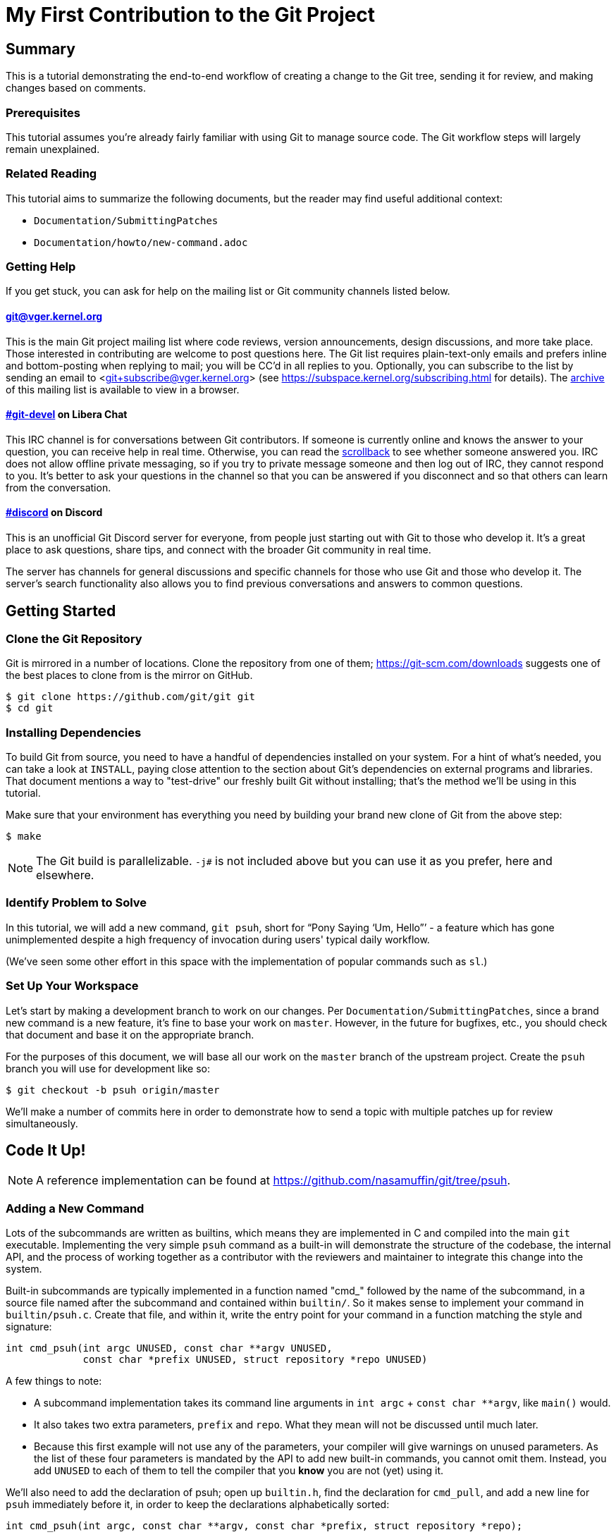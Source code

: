 My First Contribution to the Git Project
========================================
:sectanchors:

[[summary]]
== Summary

This is a tutorial demonstrating the end-to-end workflow of creating a change to
the Git tree, sending it for review, and making changes based on comments.

[[prerequisites]]
=== Prerequisites

This tutorial assumes you're already fairly familiar with using Git to manage
source code.  The Git workflow steps will largely remain unexplained.

[[related-reading]]
=== Related Reading

This tutorial aims to summarize the following documents, but the reader may find
useful additional context:

- `Documentation/SubmittingPatches`
- `Documentation/howto/new-command.adoc`

[[getting-help]]
=== Getting Help

If you get stuck, you can ask for help on the mailing list or Git community channels listed below.

==== git@vger.kernel.org

This is the main Git project mailing list where code reviews, version
announcements, design discussions, and more take place. Those interested in
contributing are welcome to post questions here. The Git list requires
plain-text-only emails and prefers inline and bottom-posting when replying to
mail; you will be CC'd in all replies to you. Optionally, you can subscribe to
the list by sending an email to <git+subscribe@vger.kernel.org>
(see https://subspace.kernel.org/subscribing.html for details).
The https://lore.kernel.org/git[archive] of this mailing list is
available to view in a browser.

==== https://web.libera.chat/#git-devel[#git-devel] on Libera Chat

This IRC channel is for conversations between Git contributors. If someone is
currently online and knows the answer to your question, you can receive help
in real time. Otherwise, you can read the
https://colabti.org/irclogger/irclogger_logs/git-devel[scrollback] to see
whether someone answered you. IRC does not allow offline private messaging, so
if you try to private message someone and then log out of IRC, they cannot
respond to you. It's better to ask your questions in the channel so that you
can be answered if you disconnect and so that others can learn from the
conversation.

==== https://discord.gg/GRFVkzgxRd[#discord] on Discord
This is an unofficial Git Discord server for everyone, from people just
starting out with Git to those who develop it. It's a great place to ask
questions, share tips, and connect with the broader Git community in real time.

The server has channels for general discussions and specific channels for those
who use Git and those who develop it. The server's search functionality also
allows you to find previous conversations and answers to common questions.

[[getting-started]]
== Getting Started

[[cloning]]
=== Clone the Git Repository

Git is mirrored in a number of locations. Clone the repository from one of them;
https://git-scm.com/downloads suggests one of the best places to clone from is
the mirror on GitHub.

----
$ git clone https://github.com/git/git git
$ cd git
----

[[dependencies]]
=== Installing Dependencies

To build Git from source, you need to have a handful of dependencies installed
on your system. For a hint of what's needed, you can take a look at
`INSTALL`, paying close attention to the section about Git's dependencies on
external programs and libraries. That document mentions a way to "test-drive"
our freshly built Git without installing; that's the method we'll be using in
this tutorial.

Make sure that your environment has everything you need by building your brand
new clone of Git from the above step:

----
$ make
----

NOTE: The Git build is parallelizable. `-j#` is not included above but you can
use it as you prefer, here and elsewhere.

[[identify-problem]]
=== Identify Problem to Solve

////
Use + to indicate fixed-width here; couldn't get ` to work nicely with the
quotes around "Pony Saying 'Um, Hello'".
////
In this tutorial, we will add a new command, +git psuh+, short for ``Pony Saying
`Um, Hello''' - a feature which has gone unimplemented despite a high frequency
of invocation during users' typical daily workflow.

(We've seen some other effort in this space with the implementation of popular
commands such as `sl`.)

[[setup-workspace]]
=== Set Up Your Workspace

Let's start by making a development branch to work on our changes. Per
`Documentation/SubmittingPatches`, since a brand new command is a new feature,
it's fine to base your work on `master`. However, in the future for bugfixes,
etc., you should check that document and base it on the appropriate branch.

For the purposes of this document, we will base all our work on the `master`
branch of the upstream project. Create the `psuh` branch you will use for
development like so:

----
$ git checkout -b psuh origin/master
----

We'll make a number of commits here in order to demonstrate how to send a topic
with multiple patches up for review simultaneously.

[[code-it-up]]
== Code It Up!

NOTE: A reference implementation can be found at
https://github.com/nasamuffin/git/tree/psuh.

[[add-new-command]]
=== Adding a New Command

Lots of the subcommands are written as builtins, which means they are
implemented in C and compiled into the main `git` executable. Implementing the
very simple `psuh` command as a built-in will demonstrate the structure of the
codebase, the internal API, and the process of working together as a contributor
with the reviewers and maintainer to integrate this change into the system.

Built-in subcommands are typically implemented in a function named "cmd_"
followed by the name of the subcommand, in a source file named after the
subcommand and contained within `builtin/`. So it makes sense to implement your
command in `builtin/psuh.c`. Create that file, and within it, write the entry
point for your command in a function matching the style and signature:

----
int cmd_psuh(int argc UNUSED, const char **argv UNUSED,
	     const char *prefix UNUSED, struct repository *repo UNUSED)
----

A few things to note:

* A subcommand implementation takes its command line arguments
  in `int argc` + `const char **argv`, like `main()` would.

* It also takes two extra parameters, `prefix` and `repo`. What
  they mean will not be discussed until much later.

* Because this first example will not use any of the parameters,
  your compiler will give warnings on unused parameters. As the
  list of these four parameters is mandated by the API to add
  new built-in commands, you cannot omit them. Instead, you add
  `UNUSED` to each of them to tell the compiler that you *know*
  you are not (yet) using it.

We'll also need to add the declaration of psuh; open up `builtin.h`, find the
declaration for `cmd_pull`, and add a new line for `psuh` immediately before it,
in order to keep the declarations alphabetically sorted:

----
int cmd_psuh(int argc, const char **argv, const char *prefix, struct repository *repo);
----

Be sure to `#include "builtin.h"` in your `psuh.c`. You'll also need to
`#include "gettext.h"` to use functions related to printing output text.

Go ahead and add some throwaway printf to the `cmd_psuh` function. This is a
decent starting point as we can now add build rules and register the command.

NOTE: Your throwaway text, as well as much of the text you will be adding over
the course of this tutorial, is user-facing. That means it needs to be
localizable. Take a look at `po/README` under "Marking strings for translation".
Throughout the tutorial, we will mark strings for translation as necessary; you
should also do so when writing your user-facing commands in the future.

----
int cmd_psuh(int argc UNUSED, const char **argv UNUSED,
	     const char *prefix UNUSED, struct repository *repo UNUSED)
{
	printf(_("Pony saying hello goes here.\n"));
	return 0;
}
----

Let's try to build it.  Open `Makefile`, find where `builtin/pull.o` is added
to `BUILTIN_OBJS`, and add `builtin/psuh.o` in the same way next to it in
alphabetical order. Once you've done so, move to the top-level directory and
build simply with `make`. Also add the `DEVELOPER=1` variable to turn on
some additional warnings:

----
$ echo DEVELOPER=1 >config.mak
$ make
----

NOTE: When you are developing the Git project, it's preferred that you use the
`DEVELOPER` flag; if there's some reason it doesn't work for you, you can turn
it off, but it's a good idea to mention the problem to the mailing list.

Great, now your new command builds happily on its own. But nobody invokes it.
Let's change that.

The list of commands lives in `git.c`. We can register a new command by adding
a `cmd_struct` to the `commands[]` array. `struct cmd_struct` takes a string
with the command name, a function pointer to the command implementation, and a
setup option flag. For now, let's keep mimicking `push`. Find the line where
`cmd_push` is registered, copy it, and modify it for `cmd_psuh`, placing the new
line in alphabetical order (immediately before `cmd_pull`).

The options are documented in `builtin.h` under "Adding a new built-in." Since
we hope to print some data about the user's current workspace context later,
we need a Git directory, so choose `RUN_SETUP` as your only option.

Go ahead and build again. You should see a clean build, so let's kick the tires
and see if it works. There's a binary you can use to test with in the
`bin-wrappers` directory.

----
$ ./bin-wrappers/git psuh
----

Check it out! You've got a command! Nice work! Let's commit this.

`git status` reveals modified `Makefile`, `builtin.h`, and `git.c` as well as
untracked `builtin/psuh.c` and `git-psuh`. First, let's take care of the binary,
which should be ignored. Open `.gitignore` in your editor, find `/git-pull`, and
add an entry for your new command in alphabetical order:

----
...
/git-prune-packed
/git-psuh
/git-pull
/git-push
/git-quiltimport
/git-range-diff
...
----

Checking `git status` again should show that `git-psuh` has been removed from
the untracked list and `.gitignore` has been added to the modified list. Now we
can stage and commit:

----
$ git add Makefile builtin.h builtin/psuh.c git.c .gitignore
$ git commit -s
----

You will be presented with your editor in order to write a commit message. Start
the commit with a 50-column or less subject line, including the name of the
component you're working on, followed by a blank line (always required) and then
the body of your commit message, which should provide the bulk of the context.
Remember to be explicit and provide the "Why" of your change, especially if it
couldn't easily be understood from your diff. When editing your commit message,
don't remove the `Signed-off-by` trailer which was added by `-s` above.

----
psuh: add a built-in by popular demand

Internal metrics indicate this is a command many users expect to be
present. So here's an implementation to help drive customer
satisfaction and engagement: a pony which doubtfully greets the user,
or, a Pony Saying "Um, Hello" (PSUH).

This commit message is intentionally formatted to 72 columns per line,
starts with a single line as "commit message subject" that is written as
if to command the codebase to do something (add this, teach a command
that). The body of the message is designed to add information about the
commit that is not readily deduced from reading the associated diff,
such as answering the question "why?".

Signed-off-by: A U Thor <author@example.com>
----

Go ahead and inspect your new commit with `git show`. "psuh:" indicates you
have modified mainly the `psuh` command. The subject line gives readers an idea
of what you've changed. The sign-off line (`-s`) indicates that you agree to
the Developer's Certificate of Origin 1.1 (see the
`Documentation/SubmittingPatches` +++[[dco]]+++ header).

For the remainder of the tutorial, the subject line only will be listed for the
sake of brevity. However, fully-fleshed example commit messages are available
on the reference implementation linked at the top of this document.

[[implementation]]
=== Implementation

It's probably useful to do at least something besides printing out a string.
Let's start by having a look at everything we get.

Modify your `cmd_psuh` implementation to dump the args you're passed,
keeping existing `printf()` calls in place; because the args are now
used, remove the `UNUSED` macro from them:

----
	int i;

	...

	printf(Q_("Your args (there is %d):\n",
		  "Your args (there are %d):\n",
		  argc),
	       argc);
	for (i = 0; i < argc; i++)
		printf("%d: %s\n", i, argv[i]);

	printf(_("Your current working directory:\n<top-level>%s%s\n"),
	       prefix ? "/" : "", prefix ? prefix : "");

----

Build and try it. As you may expect, there's pretty much just whatever we give
on the command line, including the name of our command. (If `prefix` is empty
for you, try `cd Documentation/ && ../bin-wrappers/git psuh`). That's not so
helpful. So what other context can we get?

Add a line to `#include "config.h"` and `#include "repository.h"`.
Then, add the following bits to the function body:
function body:

----
	const char *cfg_name;

...

	repo_config(repo, git_default_config, NULL);
	if (repo_config_get_string_tmp(repo, "user.name", &cfg_name))
		printf(_("No name is found in config\n"));
	else
		printf(_("Your name: %s\n"), cfg_name);
----

`repo_config()` will grab the configuration from config files known to Git and
apply standard precedence rules. `repo_config_get_string_tmp()` will look up
a specific key ("user.name") and give you the value. There are a number of
single-key lookup functions like this one; you can see them all (and more info
about how to use `repo_config()`) in `Documentation/technical/api-config.adoc`.

You should see that the name printed matches the one you see when you run:

----
$ git config --get user.name
----

Great! Now we know how to check for values in the Git config. Let's commit this
too, so we don't lose our progress.

----
$ git add builtin/psuh.c
$ git commit -sm "psuh: show parameters & config opts"
----

NOTE: Again, the above is for sake of brevity in this tutorial. In a real change
you should not use `-m` but instead use the editor to write a meaningful
message.

Still, it'd be nice to know what the user's working context is like. Let's see
if we can print the name of the user's current branch. We can mimic the
`git status` implementation; the printer is located in `wt-status.c` and we can
see that the branch is held in a `struct wt_status`.

`wt_status_print()` gets invoked by `cmd_status()` in `builtin/commit.c`.
Looking at that implementation we see the status config being populated like so:

----
status_init_config(&s, git_status_config);
----

But as we drill down, we can find that `status_init_config()` wraps a call
to `repo_config()`. Let's modify the code we wrote in the previous commit.

Be sure to include the header to allow you to use `struct wt_status`:

----
#include "wt-status.h"
----

Then modify your `cmd_psuh` implementation to declare your `struct wt_status`,
prepare it, and print its contents:

----
	struct wt_status status;

...

	wt_status_prepare(repo, &status);
	repo_config(repo, git_default_config, &status);

...

	printf(_("Your current branch: %s\n"), status.branch);
----

Run it again. Check it out - here's the (verbose) name of your current branch!

Let's commit this as well.

----
$ git add builtin/psuh.c
$ git commit -sm "psuh: print the current branch"
----

Now let's see if we can get some info about a specific commit.

Luckily, there are some helpers for us here. `commit.h` has a function called
`lookup_commit_reference_by_name` to which we can simply provide a hardcoded
string; `pretty.h` has an extremely handy `pp_commit_easy()` call which doesn't
require a full format object to be passed.

Add the following includes:

----
#include "commit.h"
#include "pretty.h"
----

Then, add the following lines within your implementation of `cmd_psuh()` near
the declarations and the logic, respectively.

----
	struct commit *c = NULL;
	struct strbuf commitline = STRBUF_INIT;

...

	c = lookup_commit_reference_by_name("origin/master");

	if (c != NULL) {
		pp_commit_easy(CMIT_FMT_ONELINE, c, &commitline);
		printf(_("Current commit: %s\n"), commitline.buf);
	}
----

The `struct strbuf` provides some safety belts to your basic `char*`, one of
which is a length member to prevent buffer overruns. It needs to be initialized
nicely with `STRBUF_INIT`. Keep it in mind when you need to pass around `char*`.

`lookup_commit_reference_by_name` resolves the name you pass it, so you can play
with the value there and see what kind of things you can come up with.

`pp_commit_easy` is a convenience wrapper in `pretty.h` that takes a single
format enum shorthand, rather than an entire format struct. It then
pretty-prints the commit according to that shorthand. These are similar to the
formats available with `--pretty=FOO` in many Git commands.

Build it and run, and if you're using the same name in the example, you should
see the subject line of the most recent commit in `origin/master` that you know
about. Neat! Let's commit that as well.

----
$ git add builtin/psuh.c
$ git commit -sm "psuh: display the top of origin/master"
----

[[add-documentation]]
=== Adding Documentation

Awesome! You've got a fantastic new command that you're ready to share with the
community. But hang on just a minute - this isn't very user-friendly. Run the
following:

----
$ ./bin-wrappers/git help psuh
----

Your new command is undocumented! Let's fix that.

Take a look at `Documentation/git-*.adoc`. These are the manpages for the
subcommands that Git knows about. You can open these up and take a look to get
acquainted with the format, but then go ahead and make a new file
`Documentation/git-psuh.adoc`. Like with most of the documentation in the Git
project, help pages are written with AsciiDoc (see CodingGuidelines, "Writing
Documentation" section). Use the following template to fill out your own
manpage:

// Surprisingly difficult to embed AsciiDoc source within AsciiDoc.
[listing]
....
git-psuh(1)
===========

NAME
----
git-psuh - Delight users' typo with a shy horse


SYNOPSIS
--------
[verse]
'git-psuh [<arg>...]'

DESCRIPTION
-----------
...

OPTIONS[[OPTIONS]]
------------------
...

OUTPUT
------
...

GIT
---
Part of the linkgit:git[1] suite
....

The most important pieces of this to note are the file header, underlined by =,
the NAME section, and the SYNOPSIS, which would normally contain the grammar if
your command took arguments. Try to use well-established manpage headers so your
documentation is consistent with other Git and UNIX manpages; this makes life
easier for your user, who can skip to the section they know contains the
information they need.

NOTE: Before trying to build the docs, make sure you have the package `asciidoc`
installed.

Now that you've written your manpage, you'll need to build it explicitly. We
convert your AsciiDoc to troff which is man-readable like so:

----
$ make all doc
$ man Documentation/git-psuh.1
----

or

----
$ make -C Documentation/ git-psuh.1
$ man Documentation/git-psuh.1
----

While this isn't as satisfying as running through `git help`, you can at least
check that your help page looks right.

You can also check that the documentation coverage is good (that is, the project
sees that your command has been implemented as well as documented) by running
`make check-docs` from the top-level.

Go ahead and commit your new documentation change.

[[add-usage]]
=== Adding Usage Text

Try and run `./bin-wrappers/git psuh -h`. Your command should crash at the end.
That's because `-h` is a special case which your command should handle by
printing usage.

Take a look at `Documentation/technical/api-parse-options.adoc`. This is a handy
tool for pulling out options you need to be able to handle, and it takes a
usage string.

In order to use it, we'll need to prepare a NULL-terminated array of usage
strings and a `builtin_psuh_options` array.

Add a line to `#include "parse-options.h"`.

At global scope, add your array of usage strings:

----
static const char * const psuh_usage[] = {
	N_("git psuh [<arg>...]"),
	NULL,
};
----

Then, within your `cmd_psuh()` implementation, we can declare and populate our
`option` struct. Ours is pretty boring but you can add more to it if you want to
explore `parse_options()` in more detail:

----
	struct option options[] = {
		OPT_END()
	};
----

Finally, before you print your args and prefix, add the call to
`parse-options()`:

----
	argc = parse_options(argc, argv, prefix, options, psuh_usage, 0);
----

This call will modify your `argv` parameter. It will strip the options you
specified in `options` from `argv` and the locations pointed to from `options`
entries will be updated. Be sure to replace your `argc` with the result from
`parse_options()`, or you will be confused if you try to parse `argv` later.

It's worth noting the special argument `--`. As you may be aware, many Unix
commands use `--` to indicate "end of named parameters" - all parameters after
the `--` are interpreted merely as positional arguments. (This can be handy if
you want to pass as a parameter something which would usually be interpreted as
a flag.) `parse_options()` will terminate parsing when it reaches `--` and give
you the rest of the options afterwards, untouched.

Now that you have a usage hint, you can teach Git how to show it in the general
command list shown by `git help git` or `git help -a`, which is generated from
`command-list.txt`. Find the line for 'git-pull' so you can add your 'git-psuh'
line above it in alphabetical order. Now, we can add some attributes about the
command which impacts where it shows up in the aforementioned help commands. The
top of `command-list.txt` shares some information about what each attribute
means; in those help pages, the commands are sorted according to these
attributes. `git psuh` is user-facing, or porcelain - so we will mark it as
"mainporcelain". For "mainporcelain" commands, the comments at the top of
`command-list.txt` indicate we can also optionally add an attribute from another
list; since `git psuh` shows some information about the user's workspace but
doesn't modify anything, let's mark it as "info". Make sure to keep your
attributes in the same style as the rest of `command-list.txt` using spaces to
align and delineate them:

----
git-prune-packed                        plumbingmanipulators
git-psuh                                mainporcelain		info
git-pull                                mainporcelain           remote
git-push                                mainporcelain           remote
----

Build again. Now, when you run with `-h`, you should see your usage printed and
your command terminated before anything else interesting happens. Great!

Go ahead and commit this one, too.

[[testing]]
== Testing

It's important to test your code - even for a little toy command like this one.
Moreover, your patch won't be accepted into the Git tree without tests. Your
tests should:

* Illustrate the current behavior of the feature
* Prove the current behavior matches the expected behavior
* Ensure the externally-visible behavior isn't broken in later changes

So let's write some tests.

Related reading: `t/README`

[[overview-test-structure]]
=== Overview of Testing Structure

The tests in Git live in `t/` and are named with a 4-digit decimal number using
the schema shown in the Naming Tests section of `t/README`.

[[write-new-test]]
=== Writing Your Test

Since this a toy command, let's go ahead and name the test with t9999. However,
as many of the family/subcmd combinations are full, best practice seems to be
to find a command close enough to the one you've added and share its naming
space.

Create a new file `t/t9999-psuh-tutorial.sh`. Begin with the header as so (see
"Writing Tests" and "Source 'test-lib.sh'" in `t/README`):

----
#!/bin/sh

test_description='git-psuh test

This test runs git-psuh and makes sure it does not crash.'

. ./test-lib.sh
----

Tests are framed inside of a `test_expect_success` in order to output TAP
formatted results. Let's make sure that `git psuh` doesn't exit poorly and does
mention the right animal somewhere:

----
test_expect_success 'runs correctly with no args and good output' '
	git psuh >actual &&
	grep Pony actual
'
----

Indicate that you've run everything you wanted by adding the following at the
bottom of your script:

----
test_done
----

Make sure you mark your test script executable:

----
$ chmod +x t/t9999-psuh-tutorial.sh
----

You can get an idea of whether you created your new test script successfully
by running `make -C t test-lint`, which will check for things like test number
uniqueness, executable bit, and so on.

[[local-test]]
=== Running Locally

Let's try and run locally:

----
$ make
$ cd t/ && prove t9999-psuh-tutorial.sh
----

You can run the full test suite and ensure `git-psuh` didn't break anything:

----
$ cd t/
$ prove -j$(nproc) --shuffle t[0-9]*.sh
----

NOTE: You can also do this with `make test` or use any testing harness which can
speak TAP. `prove` can run concurrently. `shuffle` randomizes the order the
tests are run in, which makes them resilient against unwanted inter-test
dependencies. `prove` also makes the output nicer.

Go ahead and commit this change, as well.

[[ready-to-share]]
== Getting Ready to Share: Anatomy of a Patch Series

You may have noticed already that the Git project performs its code reviews via
emailed patches, which are then applied by the maintainer when they are ready
and approved by the community. The Git project does not accept contributions from
pull requests, and the patches emailed for review need to be formatted a
specific way.

:patch-series: https://lore.kernel.org/git/pull.1218.git.git.1645209647.gitgitgadget@gmail.com/
:lore: https://lore.kernel.org/git/

Before taking a look at how to convert your commits into emailed patches,
let's analyze what the end result, a "patch series", looks like. Here is an
{patch-series}[example] of the summary view for a patch series on the web interface of
the {lore}[Git mailing list archive]:

----
2022-02-18 18:40 [PATCH 0/3] libify reflog John Cai via GitGitGadget
2022-02-18 18:40 ` [PATCH 1/3] reflog: libify delete reflog function and helpers John Cai via GitGitGadget
2022-02-18 19:10   ` Ævar Arnfjörð Bjarmason [this message]
2022-02-18 19:39     ` Taylor Blau
2022-02-18 19:48       ` Ævar Arnfjörð Bjarmason
2022-02-18 19:35   ` Taylor Blau
2022-02-21  1:43     ` John Cai
2022-02-21  1:50       ` Taylor Blau
2022-02-23 19:50         ` John Cai
2022-02-18 20:00   ` // other replies elided
2022-02-18 18:40 ` [PATCH 2/3] reflog: call reflog_delete from reflog.c John Cai via GitGitGadget
2022-02-18 19:15   ` Ævar Arnfjörð Bjarmason
2022-02-18 20:26     ` Junio C Hamano
2022-02-18 18:40 ` [PATCH 3/3] stash: call reflog_delete from reflog.c John Cai via GitGitGadget
2022-02-18 19:20   ` Ævar Arnfjörð Bjarmason
2022-02-19  0:21     ` Taylor Blau
2022-02-22  2:36     ` John Cai
2022-02-22 10:51       ` Ævar Arnfjörð Bjarmason
2022-02-18 19:29 ` [PATCH 0/3] libify reflog Ævar Arnfjörð Bjarmason
2022-02-22 18:30 ` [PATCH v2 0/3] libify reflog John Cai via GitGitGadget
2022-02-22 18:30   ` [PATCH v2 1/3] stash: add test to ensure reflog --rewrite --updatref behavior John Cai via GitGitGadget
2022-02-23  8:54     ` Ævar Arnfjörð Bjarmason
2022-02-23 21:27       ` Junio C Hamano
// continued
----

We can note a few things:

- Each commit is sent as a separate email, with the commit message title as
  subject, prefixed with "[PATCH _i_/_n_]" for the _i_-th commit of an
  _n_-commit series.
- Each patch is sent as a reply to an introductory email called the _cover
  letter_ of the series, prefixed "[PATCH 0/_n_]".
- Subsequent iterations of the patch series are labelled "PATCH v2", "PATCH
  v3", etc. in place of "PATCH". For example, "[PATCH v2 1/3]" would be the first of
  three patches in the second iteration. Each iteration is sent with a new cover
  letter (like "[PATCH v2 0/3]" above), itself a reply to the cover letter of the
  previous iteration (more on that below).

NOTE: A single-patch topic is sent with "[PATCH]", "[PATCH v2]", etc. without
_i_/_n_ numbering (in the above thread overview, no single-patch topic appears,
though).

[[cover-letter]]
=== The cover letter

In addition to an email per patch, the Git community also expects your patches
to come with a cover letter. This is an important component of change
submission as it explains to the community from a high level what you're trying
to do, and why, in a way that's more apparent than just looking at your
patches.

The title of your cover letter should be something which succinctly covers the
purpose of your entire topic branch. It's often in the imperative mood, just
like our commit message titles. Here is how we'll title our series:

---
Add the 'psuh' command
---

The body of the cover letter is used to give additional context to reviewers.
Be sure to explain anything your patches don't make clear on their own, but
remember that since the cover letter is not recorded in the commit history,
anything that might be useful to future readers of the repository's history
should also be in your commit messages.

Here's an example body for `psuh`:

----
Our internal metrics indicate widespread interest in the command
git-psuh - that is, many users are trying to use it, but finding it is
unavailable, using some unknown workaround instead.

The following handful of patches add the psuh command and implement some
handy features on top of it.

This patchset is part of the MyFirstContribution tutorial and should not
be merged.
----

At this point the tutorial diverges, in order to demonstrate two
different methods of formatting your patchset and getting it reviewed.

The first method to be covered is GitGitGadget, which is useful for those
already familiar with GitHub's common pull request workflow. This method
requires a GitHub account.

The second method to be covered is `git send-email`, which can give slightly
more fine-grained control over the emails to be sent. This method requires some
setup which can change depending on your system and will not be covered in this
tutorial.

Regardless of which method you choose, your engagement with reviewers will be
the same; the review process will be covered after the sections on GitGitGadget
and `git send-email`.

[[howto-ggg]]
== Sending Patches via GitGitGadget

One option for sending patches is to follow a typical pull request workflow and
send your patches out via GitGitGadget. GitGitGadget is a tool created by
Johannes Schindelin to make life as a Git contributor easier for those used to
the GitHub PR workflow. It allows contributors to open pull requests against its
mirror of the Git project, and does some magic to turn the PR into a set of
emails and send them out for you. It also runs the Git continuous integration
suite for you. It's documented at https://gitgitgadget.github.io/.

[[create-fork]]
=== Forking `git/git` on GitHub

Before you can send your patch off to be reviewed using GitGitGadget, you will
need to fork the Git project and upload your changes. First thing - make sure
you have a GitHub account.

Head to the https://github.com/git/git[GitHub mirror] and look for the Fork
button. Place your fork wherever you deem appropriate and create it.

[[upload-to-fork]]
=== Uploading to Your Own Fork

To upload your branch to your own fork, you'll need to add the new fork as a
remote. You can use `git remote -v` to show the remotes you have added already.
From your new fork's page on GitHub, you can press "Clone or download" to get
the URL; then you need to run the following to add, replacing your own URL and
remote name for the examples provided:

----
$ git remote add remotename git@github.com:remotename/git.git
----

or to use the HTTPS URL:

----
$ git remote add remotename https://github.com/remotename/git/.git
----

Run `git remote -v` again and you should see the new remote showing up.
`git fetch remotename` (with the real name of your remote replaced) in order to
get ready to push.

Next, double-check that you've been doing all your development in a new branch
by running `git branch`. If you didn't, now is a good time to move your new
commits to their own branch.

As mentioned briefly at the beginning of this document, we are basing our work
on `master`, so go ahead and update as shown below, or using your preferred
workflow.

----
$ git checkout master
$ git pull -r
$ git rebase master psuh
----

Finally, you're ready to push your new topic branch! (Due to our branch and
command name choices, be careful when you type the command below.)

----
$ git push remotename psuh
----

Now you should be able to go and check out your newly created branch on GitHub.

[[send-pr-ggg]]
=== Sending a PR to GitGitGadget

In order to have your code tested and formatted for review, you need to start by
opening a Pull Request against either `gitgitgadget/git` or `git/git`. Head to
https://github.com/gitgitgadget/git or https://github.com/git/git and open a PR
either with the "New pull request" button or the convenient "Compare & pull
request" button that may appear with the name of your newly pushed branch.

The differences between using `gitgitgadget/git` and `git/git` as your base can
be found [here](https://gitgitgadget.github.io/#should-i-use-gitgitgadget-on-gitgitgadgets-git-fork-or-on-gits-github-mirror)

Review the PR's title and description, as they're used by GitGitGadget
respectively as the subject and body of the cover letter for your change. Refer
to <<cover-letter,"The cover letter">> above for advice on how to title your
submission and what content to include in the description.

NOTE: For single-patch contributions, your commit message should already be
meaningful and explain at a high level the purpose (what is happening and why)
of your patch, so you usually do not need any additional context. In that case,
remove the PR description that GitHub automatically generates from your commit
message (your PR description should be empty). If you do need to supply even
more context, you can do so in that space and it will be appended to the email
that GitGitGadget will send, between the three-dash line and the diffstat
(see <<single-patch,Bonus Chapter: One-Patch Changes>> for how this looks once
submitted).

When you're happy, submit your pull request.

[[run-ci-ggg]]
=== Running CI and Getting Ready to Send

If it's your first time using GitGitGadget (which is likely, as you're using
this tutorial) then someone will need to give you permission to use the tool.
As mentioned in the GitGitGadget documentation, you just need someone who
already uses it to comment on your PR with `/allow <username>`. GitGitGadget
will automatically run your PRs through the CI even without the permission given
but you will not be able to `/submit` your changes until someone allows you to
use the tool.

NOTE: You can typically find someone who can `/allow` you on GitGitGadget by
either examining recent pull requests where someone has been granted `/allow`
(https://github.com/gitgitgadget/git/pulls?utf8=%E2%9C%93&q=is%3Apr+is%3Aopen+%22%2Fallow%22[Search:
is:pr is:open "/allow"]), in which case both the author and the person who
granted the `/allow` can now `/allow` you, or by inquiring on the
https://web.libera.chat/#git-devel[#git-devel] IRC channel on Libera Chat
linking your pull request and asking for someone to `/allow` you.

If the CI fails, you can update your changes with `git rebase -i` and push your
branch again:

----
$ git push -f remotename psuh
----

In fact, you should continue to make changes this way up until the point when
your patch is accepted into `next`.

////
TODO https://github.com/gitgitgadget/gitgitgadget/issues/83
It'd be nice to be able to verify that the patch looks good before sending it
to everyone on Git mailing list.
[[check-work-ggg]]
=== Check Your Work
////

[[send-mail-ggg]]
=== Sending Your Patches

Now that your CI is passing and someone has granted you permission to use
GitGitGadget with the `/allow` command, sending out for review is as simple as
commenting on your PR with `/submit`.

[[responding-ggg]]
=== Updating With Comments

Skip ahead to <<reviewing,Responding to Reviews>> for information on how to
reply to review comments you will receive on the mailing list.

Once you have your branch again in the shape you want following all review
comments, you can submit again:

----
$ git push -f remotename psuh
----

Next, go look at your pull request against GitGitGadget; you should see the CI
has been kicked off again. Now while the CI is running is a good time for you
to modify your description at the top of the pull request thread; it will be
used again as the cover letter. You should use this space to describe what
has changed since your previous version, so that your reviewers have some idea
of what they're looking at. When the CI is done running, you can comment once
more with `/submit` - GitGitGadget will automatically add a v2 mark to your
changes.

[[howto-git-send-email]]
== Sending Patches with `git send-email`

If you don't want to use GitGitGadget, you can also use Git itself to mail your
patches. Some benefits of using Git this way include finer grained control of
subject line (for example, being able to use the tag [RFC PATCH] in the subject)
and being able to send a ``dry run'' mail to yourself to ensure it all looks
good before going out to the list.

[[setup-git-send-email]]
=== Prerequisite: Setting Up `git send-email`

Configuration for `send-email` can vary based on your operating system and email
provider, and so will not be covered in this tutorial, beyond stating that in
many distributions of Linux, `git-send-email` is not packaged alongside the
typical `git` install. You may need to install this additional package; there
are a number of resources online to help you do so. You will also need to
determine the right way to configure it to use your SMTP server; again, as this
configuration can change significantly based on your system and email setup, it
is out of scope for the context of this tutorial.

[[format-patch]]
=== Preparing Initial Patchset

Sending emails with Git is a two-part process; before you can prepare the emails
themselves, you'll need to prepare the patches. Luckily, this is pretty simple:

----
$ git format-patch --cover-letter -o psuh/ --base=auto psuh@{u}..psuh
----

 . The `--cover-letter` option tells `format-patch` to create a
   cover letter template for you. You will need to fill in the
   template before you're ready to send - but for now, the template
   will be next to your other patches.

 . The `-o psuh/` option tells `format-patch` to place the patch
   files into a directory. This is useful because `git send-email`
   can take a directory and send out all the patches from there.

 . The `--base=auto` option tells the command to record the "base
   commit", on which the recipient is expected to apply the patch
   series.  The `auto` value will cause `format-patch` to compute
   the base commit automatically, which is the merge base of tip
   commit of the remote-tracking branch and the specified revision
   range.

 . The `psuh@{u}..psuh` option tells `format-patch` to generate
   patches for the commits you created on the `psuh` branch since it
   forked from its upstream (which is `origin/master` if you
   followed the example in the "Set up your workspace" section).  If
   you are already on the `psuh` branch, you can just say `@{u}`,
   which means "commits on the current branch since it forked from
   its upstream", which is the same thing.

The command will make one patch file per commit. After you
run, you can go have a look at each of the patches with your favorite text
editor and make sure everything looks alright; however, it's not recommended to
make code fixups via the patch file. It's a better idea to make the change the
normal way using `git rebase -i` or by adding a new commit than by modifying a
patch.

NOTE: Optionally, you can also use the `--rfc` flag to prefix your patch subject
with ``[RFC PATCH]'' instead of ``[PATCH]''. RFC stands for ``request for
comments'' and indicates that while your code isn't quite ready for submission,
you'd like to begin the code review process. This can also be used when your
patch is a proposal, but you aren't sure whether the community wants to solve
the problem with that approach or not - to conduct a sort of design review. You
may also see on the list patches marked ``WIP'' - this means they are incomplete
but want reviewers to look at what they have so far. You can add this flag with
`--subject-prefix=WIP`.

Check and make sure that your patches and cover letter template exist in the
directory you specified - you're nearly ready to send out your review!

[[preparing-cover-letter]]
=== Preparing Email

Since you invoked `format-patch` with `--cover-letter`, you've already got a
cover letter template ready. Open it up in your favorite editor.

You should see a number of headers present already. Check that your `From:`
header is correct. Then modify your `Subject:` (see <<cover-letter,above>> for
how to choose good title for your patch series):

----
Subject: [PATCH 0/7] Add the 'psuh' command
----

Make sure you retain the ``[PATCH 0/X]'' part; that's what indicates to the Git
community that this email is the beginning of a patch series, and many
reviewers filter their email for this type of flag.

You'll need to add some extra parameters when you invoke `git send-email` to add
the cover letter.

Next you'll have to fill out the body of your cover letter. Again, see
<<cover-letter,above>> for what content to include.

The template created by `git format-patch --cover-letter` includes a diffstat.
This gives reviewers a summary of what they're in for when reviewing your topic.
The one generated for `psuh` from the sample implementation looks like this:

----
 Documentation/git-psuh.adoc | 40 +++++++++++++++++++++
 Makefile                    |  1 +
 builtin.h                   |  1 +
 builtin/psuh.c              | 73 ++++++++++++++++++++++++++++++++++++++
 git.c                       |  1 +
 t/t9999-psuh-tutorial.sh    | 12 +++++++
 6 files changed, 128 insertions(+)
 create mode 100644 Documentation/git-psuh.adoc
 create mode 100644 builtin/psuh.c
 create mode 100755 t/t9999-psuh-tutorial.sh
----

Finally, the letter will include the version of Git used to generate the
patches. You can leave that string alone.

[[sending-git-send-email]]
=== Sending Email

At this point you should have a directory `psuh/` which is filled with your
patches and a cover letter. Time to mail it out! You can send it like this:

----
$ git send-email --to=target@example.com psuh/*.patch
----

NOTE: Check `git help send-email` for some other options which you may find
valuable, such as changing the Reply-to address or adding more CC and BCC lines.

:contrib-scripts: footnoteref:[contrib-scripts,Scripts under `contrib/` are +
not part of the core `git` binary and must be called directly. Clone the Git +
codebase and run `perl contrib/contacts/git-contacts`.]

NOTE: If you're not sure whom to CC, running `contrib/contacts/git-contacts` can
list potential reviewers. In addition, you can do `git send-email
--cc-cmd='perl contrib/contacts/git-contacts' feature/*.patch`{contrib-scripts} to
automatically pass this list of emails to `send-email`.

NOTE: When you are sending a real patch, it will go to git@vger.kernel.org - but
please don't send your patchset from the tutorial to the real mailing list! For
now, you can send it to yourself, to make sure you understand how it will look.

After you run the command above, you will be presented with an interactive
prompt for each patch that's about to go out. This gives you one last chance to
edit or quit sending something (but again, don't edit code this way). Once you
press `y` or `a` at these prompts your emails will be sent! Congratulations!

Awesome, now the community will drop everything and review your changes. (Just
kidding - be patient!)

[[v2-git-send-email]]
=== Sending v2

This section will focus on how to send a v2 of your patchset. To learn what
should go into v2, skip ahead to <<reviewing,Responding to Reviews>> for
information on how to handle comments from reviewers.

We'll reuse our `psuh` topic branch for v2. Before we make any changes, we'll
mark the tip of our v1 branch for easy reference:

----
$ git checkout psuh
$ git branch psuh-v1
----

Refine your patch series by using `git rebase -i` to adjust commits based upon
reviewer comments. Once the patch series is ready for submission, generate your
patches again, but with some new flags:

----
$ git format-patch -v2 --cover-letter -o psuh/ --range-diff master..psuh-v1 master..
----

The `--range-diff master..psuh-v1` parameter tells `format-patch` to include a
range-diff between `psuh-v1` and `psuh` in the cover letter (see
linkgit:git-range-diff[1]). This helps tell reviewers about the differences
between your v1 and v2 patches.

The `-v2` parameter tells `format-patch` to output your patches
as version "2". For instance, you may notice that your v2 patches are
all named like `v2-000n-my-commit-subject.patch`. `-v2` will also format
your patches by prefixing them with "[PATCH v2]" instead of "[PATCH]",
and your range-diff will be prefaced with "Range-diff against v1".

After you run this command, `format-patch` will output the patches to the `psuh/`
directory, alongside the v1 patches. Using a single directory makes it easy to
refer to the old v1 patches while proofreading the v2 patches, but you will need
to be careful to send out only the v2 patches. We will use a pattern like
`psuh/v2-*.patch` (not `psuh/*.patch`, which would match v1 and v2 patches).

Edit your cover letter again. Now is a good time to mention what's different
between your last version and now, if it's something significant. You do not
need the exact same body in your second cover letter; focus on explaining to
reviewers the changes you've made that may not be as visible.

You will also need to go and find the Message-ID of your previous cover letter.
You can either note it when you send the first series, from the output of `git
send-email`, or you can look it up on the
https://lore.kernel.org/git[mailing list]. Find your cover letter in the
archives, click on it, then click "permalink" or "raw" to reveal the Message-ID
header. It should match:

----
Message-ID: <foo.12345.author@example.com>
----

Your Message-ID is `<foo.12345.author@example.com>`. This example will be used
below as well; make sure to replace it with the correct Message-ID for your
**previous cover letter** - that is, if you're sending v2, use the Message-ID
from v1; if you're sending v3, use the Message-ID from v2.

While you're looking at the email, you should also note who is CC'd, as it's
common practice in the mailing list to keep all CCs on a thread. You can add
these CC lines directly to your cover letter with a line like so in the header
(before the Subject line):

----
CC: author@example.com, Othe R <other@example.com>
----

Now send the emails again, paying close attention to which messages you pass in
to the command:

----
$ git send-email --to=target@example.com
		 --in-reply-to="<foo.12345.author@example.com>"
		 psuh/v2-*.patch
----

[[single-patch]]
=== Bonus Chapter: One-Patch Changes

In some cases, your very small change may consist of only one patch. When that
happens, you only need to send one email. Your commit message should already be
meaningful and explain at a high level the purpose (what is happening and why)
of your patch, but if you need to supply even more context, you can do so below
the `---` in your patch. Take the example below, which was generated with `git
format-patch` on a single commit, and then edited to add the content between
the `---` and the diffstat.

----
From 1345bbb3f7ac74abde040c12e737204689a72723 Mon Sep 17 00:00:00 2001
From: A U Thor <author@example.com>
Date: Thu, 18 Apr 2019 15:11:02 -0700
Subject: [PATCH] README: change the grammar

I think it looks better this way. This part of the commit message will
end up in the commit-log.

Signed-off-by: A U Thor <author@example.com>
---
Let's have a wild discussion about grammar on the mailing list. This
part of my email will never end up in the commit log. Here is where I
can add additional context to the mailing list about my intent, outside
of the context of the commit log. This section was added after `git
format-patch` was run, by editing the patch file in a text editor.

 README.md | 2 +-
 1 file changed, 1 insertion(+), 1 deletion(-)

diff --git a/README.md b/README.md
index 88f126184c..38da593a60 100644
--- a/README.md
+++ b/README.md
@@ -3,7 +3,7 @@
 Git - fast, scalable, distributed revision control system
 =========================================================

-Git is a fast, scalable, distributed revision control system with an
+Git is a fast, scalable, and distributed revision control system with an
 unusually rich command set that provides both high-level operations
 and full access to internals.

--
2.21.0.392.gf8f6787159e-goog
----

[[now-what]]
== My Patch Got Emailed - Now What?

Please give reviewers enough time to process your initial patch before
sending an updated version. That is, resist the temptation to send a new
version immediately, because others may have already started reviewing
your initial version.

While waiting for review comments, you may find mistakes in your initial
patch, or perhaps realize a different and better way to achieve the goal
of the patch. In this case you may communicate your findings to other
reviewers as follows:

 - If the mistakes you found are minor, send a reply to your patch as if
   you were a reviewer and mention that you will fix them in an
   updated version.

 - On the other hand, if you think you want to change the course so
   drastically that reviews on the initial patch would be a waste of
   time (for everyone involved), retract the patch immediately with
   a reply like "I am working on a much better approach, so please
   ignore this patch and wait for the updated version."

Now, the above is a good practice if you sent your initial patch
prematurely without polish.  But a better approach of course is to avoid
sending your patch prematurely in the first place.

Please be considerate of the time needed by reviewers to examine each
new version of your patch. Rather than seeing the initial version right
now (followed by several "oops, I like this version better than the
previous one" patches over 2 days), reviewers would strongly prefer if a
single polished version came 2 days later instead, and that version with
fewer mistakes were the only one they would need to review.


[[reviewing]]
=== Responding to Reviews

After a few days, you will hopefully receive a reply to your patchset with some
comments. Woohoo! Now you can get back to work.

It's good manners to reply to each comment, notifying the reviewer that you have
made the change suggested, feel the original is better, or that the comment
inspired you to do something a new way which is superior to both the original
and the suggested change. This way reviewers don't need to inspect your v2 to
figure out whether you implemented their comment or not.

Reviewers may ask you about what you wrote in the patchset, either in
the proposed commit log message or in the changes themselves.  You
should answer these questions in your response messages, but often the
reason why reviewers asked these questions to understand what you meant
to write is because your patchset needed clarification to be understood.

Do not be satisfied by just answering their questions in your response
and hear them say that they now understand what you wanted to say.
Update your patches to clarify the points reviewers had trouble with,
and prepare your v2; the words you used to explain your v1 to answer
reviewers' questions may be useful thing to use.  Your goal is to make
your v2 clear enough so that it becomes unnecessary for you to give the
same explanation to the next person who reads it.

If you are going to push back on a comment, be polite and explain why you feel
your original is better; be prepared that the reviewer may still disagree with
you, and the rest of the community may weigh in on one side or the other. As
with all code reviews, it's important to keep an open mind to doing something a
different way than you originally planned; other reviewers have a different
perspective on the project than you do, and may be thinking of a valid side
effect which had not occurred to you. It is always okay to ask for clarification
if you aren't sure why a change was suggested, or what the reviewer is asking
you to do.

Make sure your email client has a plaintext email mode and it is turned on; the
Git list rejects HTML email. Please also follow the mailing list etiquette
outlined in the
https://kernel.googlesource.com/pub/scm/git/git/+/todo/MaintNotes[Maintainer's
Note], which are similar to etiquette rules in most open source communities
surrounding bottom-posting and inline replies.

When you're making changes to your code, it is cleanest - that is, the resulting
commits are easiest to look at - if you use `git rebase -i` (interactive
rebase). Take a look at this
https://www.oreilly.com/library/view/git-pocket-guide/9781449327507/ch10.html[overview]
from O'Reilly. The general idea is to modify each commit which requires changes;
this way, instead of having a patch A with a mistake, a patch B which was fine
and required no upstream reviews in v1, and a patch C which fixes patch A for
v2, you can just ship a v2 with a correct patch A and correct patch B. This is
changing history, but since it's local history which you haven't shared with
anyone, that is okay for now! (Later, it may not make sense to do this; take a
look at the section below this one for some context.)

[[after-approval]]
=== After Review Approval

The Git project has four integration branches: `seen`, `next`, `master`, and
`maint`. Your change will be placed into `seen` fairly early on by the maintainer
while it is still in the review process; from there, when it is ready for wider
testing, it will be merged into `next`. Plenty of early testers use `next` and
may report issues. Eventually, changes in `next` will make it to `master`,
which is typically considered stable. Finally, when a new release is cut,
`maint` is used to base bugfixes onto. As mentioned at the beginning of this
document, you can read `Documents/SubmittingPatches` for some more info about
the use of the various integration branches.

Back to now: your code has been lauded by the upstream reviewers. It is perfect.
It is ready to be accepted. You don't need to do anything else; the maintainer
will merge your topic branch to `next` and life is good.

However, if you discover it isn't so perfect after this point, you may need to
take some special steps depending on where you are in the process.

If the maintainer has announced in the "What's cooking in git.git" email that
your topic is marked for `next` - that is, that they plan to merge it to `next`
but have not yet done so - you should send an email asking the maintainer to
wait a little longer: "I've sent v4 of my series and you marked it for `next`,
but I need to change this and that - please wait for v5 before you merge it."

If the topic has already been merged to `next`, rather than modifying your
patches with `git rebase -i`, you should make further changes incrementally -
that is, with another commit, based on top of the maintainer's topic branch as
detailed in https://github.com/gitster/git. Your work is still in the same topic
but is now incremental, rather than a wholesale rewrite of the topic branch.

The topic branches in the maintainer's GitHub are mirrored in GitGitGadget, so
if you're sending your reviews out that way, you should be sure to open your PR
against the appropriate GitGitGadget/Git branch.

If you're using `git send-email`, you can use it the same way as before, but you
should generate your diffs from `<topic>..<mybranch>` and base your work on
`<topic>` instead of `master`.
